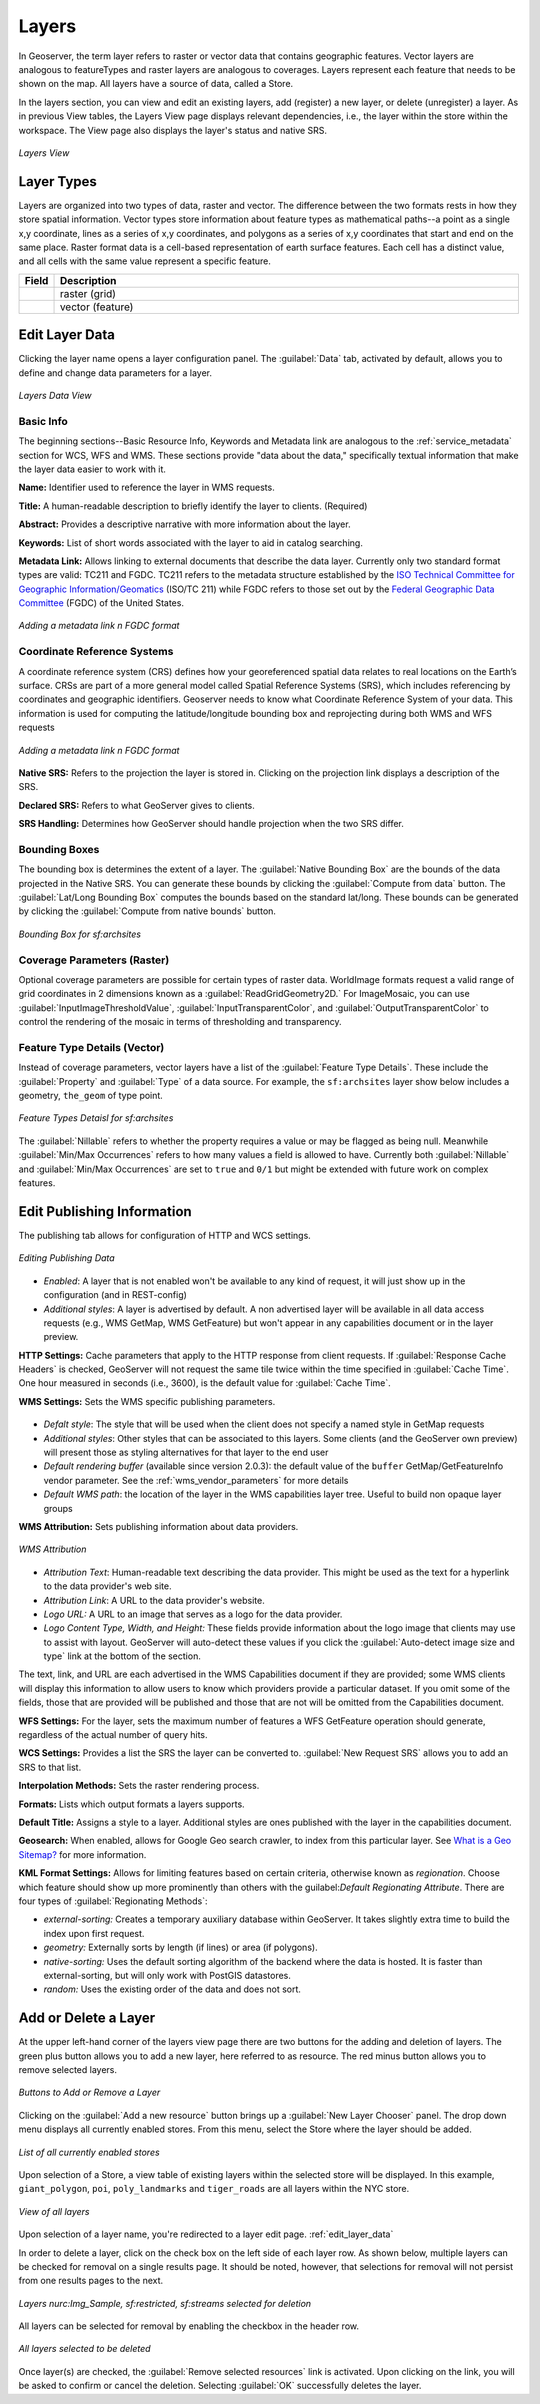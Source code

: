 .. _webadmin_layers:

Layers
======
In Geoserver, the term layer refers to raster or vector data that contains geographic features.  Vector layers are analogous to featureTypes and raster layers are analogous to coverages.  Layers represent each feature that needs to be shown on the map. All layers have a source of data, called a Store.

In the layers section, you can view and edit an existing layers, add (register) a new layer, or delete (unregister) a layer.  As in previous View tables, the Layers View page displays relevant dependencies, i.e., the layer within the store within the workspace.  The View page also displays the layer's status and native SRS.

.. figure:: ../images/data_layers.png
   :align: center
   
   *Layers View*
   
Layer Types
-----------
Layers are organized into two types of data, raster and vector.  The difference between the two formats rests in how they store spatial information.  Vector types store information about feature types as mathematical paths--a point as a single x,y coordinate, lines as a series of x,y coordinates, and polygons as a series of x,y coordinates that start and end on the same place. Raster format data is a cell-based representation of earth surface features. Each cell has a distinct value, and all cells with the same value represent a specific feature. 

.. list-table::
   :widths: 5 70 

   * - **Field**
     - **Description**

   * - .. image:: ../images/data_layers_type1.png
     - raster (grid)
   * - .. image:: ../images/data_layers_type2.png
     - vector (feature)  
     
.. _edit_layer_data:

Edit Layer Data 
---------------
Clicking the layer name opens a layer configuration panel.  The :guilabel:`Data` tab, activated by default, allows you to define and change data parameters for a layer.  

.. figure:: ../images/data_layers_edit_data.png
   :align: center
   
   *Layers Data View*   
   
Basic Info
````````````
The beginning sections--Basic Resource Info, Keywords and Metadata link are analogous to the :ref:`service_metadata` section for WCS, WFS and WMS. These sections provide "data about the data," specifically textual information that make the layer data easier to work with it. 

**Name:** Identifier used to reference the layer in WMS requests. 

**Title:** A human-readable description to briefly identify the layer to clients. (Required)   
   
**Abstract:**
Provides a descriptive narrative with more information about the layer. 
   
**Keywords:**
List of short words associated with the layer to aid in catalog searching.
 
**Metadata Link:**
Allows linking to external documents that describe the data layer. Currently only two standard format types are valid: TC211 and FGDC.  TC211 refers to the metadata structure established by the `ISO Technical Committee for Geographic Information/Geomatics <http://www.isotc211.org/>`_ (ISO/TC 211) while FGDC refers to those set out by the `Federal Geographic Data Committee <http://www.fgdc.gov/>`_ (FGDC) of the United States. 

.. figure:: ../images/data_layers_meta.png
   :align: center
   
   *Adding a metadata link n FGDC format*  
   
Coordinate Reference Systems
````````````````````````````
A coordinate reference system (CRS) defines how your georeferenced spatial data relates to real locations on the Earth’s surface.  CRSs are part of a more general model called Spatial Reference Systems (SRS), which includes referencing by coordinates and geographic identifiers.   Geoserver needs to know what Coordinate Reference System of your data. This information is used for computing the latitude/longitude bounding box and reprojecting during both WMS and WFS requests

.. figure:: ../images/data_layers_CRS.png
   :align: center
   
   *Adding a metadata link n FGDC format*  

**Native SRS:**
Refers to the projection the layer is stored in. Clicking on the projection link displays a description of the SRS.

**Declared SRS:**
Refers to what GeoServer gives to clients. 

**SRS Handling:**
Determines how GeoServer should handle projection when the two SRS differ.  

Bounding Boxes
````````````````
The bounding box is determines the extent of a layer. The :guilabel:`Native Bounding Box` are the bounds of the data projected in the Native SRS. You can generate these bounds by clicking the :guilabel:`Compute from data` button. The :guilabel:`Lat/Long Bounding Box` computes the bounds based on the standard lat/long.  These bounds can be generated by clicking the :guilabel:`Compute from native bounds` button.  

.. figure:: ../images/data_layers_BB.png
   :align: center
   
   *Bounding Box for sf:archsites*

Coverage Parameters (Raster)
````````````````````````````

Optional coverage parameters are possible for certain types of raster data.  WorldImage formats request a valid range of grid coordinates in 2 dimensions known as a :guilabel:`ReadGridGeometry2D.` For ImageMosaic, you can use :guilabel:`InputImageThresholdValue`, :guilabel:`InputTransparentColor`, and :guilabel:`OutputTransparentColor` to control the rendering of the mosaic in terms of thresholding and transparency.  

     
Feature Type Details (Vector)
````````````````````````````````
Instead of coverage parameters, vector layers have a list of the :guilabel:`Feature Type Details`. These include the :guilabel:`Property` and :guilabel:`Type` of a data source.  For example, the ``sf:archsites`` layer show below includes a geometry, ``the_geom`` of type point. 

.. figure:: ../images/data_layers_feature.png
   :align: center

   *Feature Types Detaisl for sf:archsites*

The :guilabel:`Nillable` refers to whether the property requires a value or may be flagged as being null. Meanwhile :guilabel:`Min/Max Occurrences` refers to how many values a field is allowed to have.  Currently both :guilabel:`Nillable` and :guilabel:`Min/Max Occurrences` are set to ``true`` and ``0/1`` but might be   extended with future work on complex features.      

Edit Publishing Information 
---------------------------
The publishing tab allows for configuration of HTTP and WCS settings.

.. figure:: ../images/data_layers_edit_publish.png
   :align: center
   
   *Editing Publishing Data*
   
* *Enabled*: A layer that is not enabled won't be available to any kind of request, it will just show up in the configuration (and in REST-config)
* *Additional styles*: A layer is advertised by default. A non advertised layer will be available in all data access requests (e.g., WMS GetMap, WMS GetFeature) but won't appear in any capabilities document or in the layer preview. 

**HTTP Settings:** Cache parameters that apply to the HTTP response from client requests.  If :guilabel:`Response Cache Headers` is checked, GeoServer will not request the same tile twice within the time specified in :guilabel:`Cache Time`.  One hour measured in seconds (i.e., 3600), is the default value for :guilabel:`Cache Time`.

**WMS Settings:** Sets the WMS specific publishing parameters.

.. figure:: ../images/wms_settings.png

* *Defalt style*: The style that will be used when the client does not specify a named style in GetMap requests
* *Additional styles*: Other styles that can be associated to this layers. Some clients (and the GeoServer own preview) will present those as styling alternatives for that layer to the end user
* *Default rendering buffer* (available since version 2.0.3): the default value of the ``buffer`` GetMap/GetFeatureInfo vendor parameter. See the :ref:`wms_vendor_parameters` for more details 
* *Default WMS path*: the location of the layer in the WMS capabilities layer tree. Useful to build non opaque layer groups

**WMS Attribution:** Sets publishing information about data providers.  

.. figure:: ../images/data_layers_WMS.png
   :align: center
   
   *WMS Attribution*

* *Attribution Text*: Human-readable text describing the data provider.  This might be used as the text for a hyperlink to the data provider's web site.
* *Attribution Link*: A URL to the data provider's website.
* *Logo URL:* A URL to an image that serves as a logo for the data provider.
* *Logo Content Type, Width, and Height:* These fields provide information about the logo image that clients may use to assist with layout.  GeoServer will auto-detect these values if you click the :guilabel:`Auto-detect image size and type` link at the bottom of the section.

The text, link, and URL are each advertised in the WMS Capabilities document if they are provided; some WMS clients will display this information to allow users to know which providers provide a particular dataset.  If you omit some of the fields, those that are provided will be published and those that are not will be omitted from the Capabilities document.

**WFS Settings:**
For the layer, sets the maximum number of features a WFS GetFeature operation should generate, regardless of the actual number of query hits.

**WCS Settings:** Provides a list the SRS the layer can be converted to. :guilabel:`New Request SRS` allows you to add an SRS to that list. 

**Interpolation Methods:** Sets the raster rendering process.  

**Formats:** Lists which output formats a layers supports.  

**Default Title:** Assigns a style to a layer. Additional styles are ones published with the layer in the capabilities document. 

**Geosearch:** When enabled, allows for Google Geo search crawler, to index from this particular layer. See `What is a Geo Sitemap? <http://www.google.com/support/webmasters/bin/answer.py?hl=en&answer=94554>`_ for more information.

**KML Format Settings:** Allows for limiting features based on certain criteria, otherwise known as *regionation*. Choose which feature should show up more prominently than others with the guilabel:`Default Regionating Attribute`. There are four types of :guilabel:`Regionating Methods`:

* *external-sorting:* Creates a temporary auxiliary database within GeoServer. It takes slightly extra time to build the index upon first request.
* *geometry:* Externally sorts by length (if lines) or area (if polygons).
* *native-sorting:* Uses the default sorting algorithm of the backend where the data is hosted. It is faster than external-sorting, but will only work with PostGIS datastores.
* *random:* 	Uses the existing order of the data and does not sort.

Add or Delete a Layer
---------------------     
At the upper left-hand corner of the layers view page there are two buttons for the adding and deletion of layers.  The green plus button allows you to add a new layer, here referred to as resource.  The red minus button allows you to remove selected layers.  

.. figure:: ../images/data_layers_add_remove.png
   :align: center
   
   *Buttons to Add or Remove a Layer*  

Clicking on the :guilabel:`Add a new resource` button brings up a :guilabel:`New Layer Chooser` panel.  The drop down menu displays all currently enabled stores.  From this menu, select the Store where the layer should be added.  

.. figure:: ../images/data_layers_add_chooser.png
   :align: center
   
   *List of all currently enabled stores* 

Upon selection of a Store, a view table of existing layers within the selected store will be displayed.  In this example, ``giant_polygon``, ``poi``, ``poly_landmarks`` and ``tiger_roads`` are all layers within the NYC store. 

.. figure:: ../images/data_layers_add_view.png
   :align: center
   
   *View of all layers* 

Upon selection of a layer name, you're redirected to a layer edit page. :ref:`edit_layer_data` 
     
In order to delete a layer, click on the check box on the left side of each layer row.  As shown below, multiple layers can be checked for removal on a single results page.  It should be noted, however, that selections for removal will not persist from one results pages to the next.  
  
.. figure:: ../images/data_layers_delete.png
   :align: center
   
   *Layers nurc:Img_Sample, sf:restricted, sf:streams selected for deletion*
   
All layers can be selected for removal by enabling the checkbox in the header row. 

.. figure:: ../images/data_layers_delete_all.png
   :align: center
   
   *All layers selected to be deleted*
   
   
Once layer(s) are checked, the :guilabel:`Remove selected resources` link is activated.  Upon clicking on the link, you will be asked to confirm or cancel the deletion.  Selecting :guilabel:`OK` successfully deletes the layer. 
     
     
     
     
     
     
